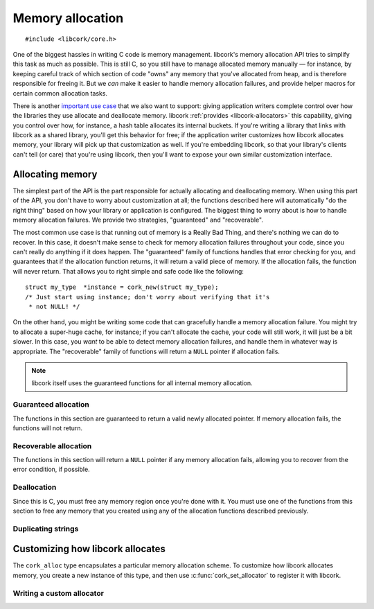 .. _allocation:

*****************
Memory allocation
*****************

.. highlight:: c

::

  #include <libcork/core.h>

One of the biggest hassles in writing C code is memory management.  libcork's
memory allocation API tries to simplify this task as much as possible.  This is
still C, so you still have to manage allocated memory manually — for instance,
by keeping careful track of which section of code "owns" any memory that you've
allocated from heap, and is therefore responsible for freeing it.  But we *can*
make it easier to handle memory allocation failures, and provide helper macros
for certain common allocation tasks.

There is another `important use case`_ that we also want to support: giving
application writers complete control over how the libraries they use allocate
and deallocate memory.  libcork :ref:`provides <libcork-allocators>` this
capability, giving you control over how, for instance, a hash table allocates
its internal buckets.  If you're writing a library that links with libcork as a
shared library, you'll get this behavior for free; if the application writer
customizes how libcork allocates memory, your library will pick up that
customization as well.  If you're embedding libcork, so that your library's
clients can't tell (or care) that you're using libcork, then you'll want to
expose your own similar customization interface.

.. _important use case: https://blog.mozilla.org/nnethercote/2013/11/08/libraries-should-permit-custom-allocators/


.. _allocation-api:

Allocating memory
=================

The simplest part of the API is the part responsible for actually allocating and
deallocating memory.  When using this part of the API, you don't have to worry
about customization at all; the functions described here will automatically "do
the right thing" based on how your library or application is configured.  The
biggest thing to worry about is how to handle memory allocation failures.  We
provide two strategies, "guaranteed" and "recoverable".

The most common use case is that running out of memory is a Really Bad Thing,
and there's nothing we can do to recover.  In this case, it doesn't make sense
to check for memory allocation failures throughout your code, since you can't
really do anything if it does happen.  The "guaranteed" family of functions
handles that error checking for you, and guarantees that if the allocation
function returns, it will return a valid piece of memory.  If the allocation
fails, the function will never return.  That allows you to right simple and safe
code like the following::

    struct my_type  *instance = cork_new(struct my_type);
    /* Just start using instance; don't worry about verifying that it's
     * not NULL! */

On the other hand, you might be writing some code that can gracefully handle a
memory allocation failure.  You might try to allocate a super-huge cache, for
instance; if you can't allocate the cache, your code will still work, it will
just be a bit slower.  In this case, you *want* to be able to detect memory
allocation failures, and handle them in whatever way is appropriate.  The
"recoverable" family of functions will return a ``NULL`` pointer if allocation
fails.

.. note::

   libcork itself uses the guaranteed functions for all internal memory
   allocation.


Guaranteed allocation
---------------------

The functions in this section are guaranteed to return a valid newly allocated
pointer.  If memory allocation fails, the functions will not return.

.. function:: void \*cork_malloc(size_t size)
              void \*cork_calloc(size_t count, size_t size)
              void \*cork_realloc(void \*ptr, size_t old_size, size_t new_size)
              type \*cork_new(TYPE type)

   The first three functions mimic the standard ``malloc``, ``calloc``, and
   ``realloc`` functions to allocate (or reallocate) some memory, with the added
   guarantee that they will always return a valid newly allocated pointer.
   ``cork_new`` is a convenience function for allocating an instance of a
   particular type; it is exactly equivalent to::

       cork_malloc(sizeof(type))

   Note that with ``cork_realloc``, unlike the standard ``realloc`` function,
   you must provide the old size of the memory region, in addition to the
   requested new size.

   Each allocation function has a corresponding deallocation function that you
   must use to free the memory when you are done with it: use
   :c:func:`cork_free` to free memory allocated using ``cork_malloc`` or
   ``cork_realloc``; use :c:func:`cork_cfree` to free memory allocated using
   ``cork_calloc``; and use :c:func:`cork_delete` to free memory allocated using
   ``cork_new``.

   .. note::

      Note that the possible memory leak in the standard ``realloc``
      function doesn't apply here, since we're going to abort the whole
      program if the reallocation fails.


Recoverable allocation
----------------------

The functions in this section will return a ``NULL`` pointer if any memory
allocation fails, allowing you to recover from the error condition, if possible.

.. function:: void \*cork_xmalloc(size_t size)
              void \*cork_xcalloc(size_t count, size_t size)
              void \*cork_xrealloc(void \*ptr, size_t old_size, size_t new_size)
              void \*cork_xreallocf(void \*ptr, size_t old_size, size_t new_size)
              type \*cork_xnew(TYPE type)

   The first three functions mimic the standard ``malloc``, ``calloc``,
   ``realloc`` functions.  ``cork_xreallocf`` mimics the common ``reallocf``
   function from BSD.  These functions return ``NULL`` if the memory allocation
   fails.  (Note that unlike the standard functions, they do **not** set
   ``errno`` to ``ENOMEM``; the only indication you have of an error condition
   is a ``NULL`` return value.)

   Note that with ``cork_xrealloc`` and ``cork_xreallocf``, unlike the standard
   ``realloc`` function, you must provide the old size of the memory region, in
   addition to the requested new size.

   ``cork_xreallocf`` is more safe than the standard ``realloc`` function.  A
   common idiom when calling ``realloc`` is::

       void  *ptr = /* from somewhere */;
       /* UNSAFE!  Do not do this! */
       ptr = realloc(ptr, new_size);

   This is unsafe!  The ``realloc`` function returns a ``NULL`` pointer if the
   reallocation fails.  By assigning directly into *ptr*, you'll get a memory
   leak in these situations.  The ``cork_xreallocf`` function, on the other
   hand, will automatically free the existing pointer if the reallocation fails,
   eliminating the memory leak::

       void  *ptr = /* from somewhere */;
       /* This is safe.  Do this. */
       ptr = cork_xreallocf(ptr, new_size);
       /* Check whether ptr is NULL before using it! */

   Each allocation function has a corresponding deallocation function that you
   must use to free the memory when you are done with it: use
   :c:func:`cork_free` to free memory allocated using ``cork_xmalloc``,
   ``cork_xrealloc``, or ``cork_xreallocf``; use :c:func:`cork_cfree` to free
   memory allocated using ``cork_xcalloc``; and use :c:func:`cork_delete` to
   free memory allocated using ``cork_xnew``.


Deallocation
------------

Since this is C, you must free any memory region once you're done with it.
You must use one of the functions from this section to free any memory that you
created using any of the allocation functions described previously.

.. function:: void \*cork_free(void \*ptr, size_t size)
              void \*cork_cfree(void \*ptr, size_t count, size_t size)
              type \*cork_delete(void \*ptr, TYPE type)

   Frees a region of memory allocated by one of libcork's allocation functions.

   Note that unlike the standard ``free`` function, you must provide the size of
   the allocated region when it's freed, as well as when it's created.  Most of
   the time this isn't an issue, since you're either freeing a region whose size
   is known at compile time, or you're already keeping track of the size of a
   dynamically sized memory region for some other reason.

   You should use ``cork_free`` to free memory allocated using
   :c:func:`cork_malloc`, :c:func:`cork_realloc`, :c:func:`cork_xmalloc`,
   :c:func:`cork_xrealloc`, or :c:func:`cork_xreallocf`.  You should use
   ``cork_cfree`` to free memory allocated using :c:func:`cork_calloc` or
   :c:func:`cork_xcalloc`.  You should use ``cork_delete`` to free memory
   allocated using :c:func:`cork_new` or :c:func:`cork_xnew`.


Duplicating strings
-------------------

.. function:: const char \*cork_strdup(const char \*str)
              const char \*cork_strndup(const char \*str, size_t size)
              const char \*cork_xstrdup(const char \*str)
              const char \*cork_xstrndup(const char \*str, size_t size)

   These functions mimic the standard ``strdup`` function.  They create a copy
   of an existing C string, allocating exactly as much memory is needed to hold
   the copy.

   The ``strdup`` variants calculate the size of *str* using ``strlen``.  For
   the ``strndup`` variants, *str* does not need to be ``NUL``-terminated, and
   you must pass in its *size*.  (Note that is different than the standard
   ``strndup``, where *str* must be ``NUL``-terminated, and which copies **at
   most** *size* bytes.  Our version always copies **exactly** *size* bytes.)
   The result is guaranteed to be ``NUL``-terminated, even if the source *str*
   is not.

   You shouldn't modify the contents of the copied string.  You must use
   :c:func:`cork_strfree()` to free the string when you're done with it.  The
   ``x`` variant returns a ``NULL`` pointer if the allocation fails; the non-\
   ``x`` variant is guaranteed to return a valid pointer to a copied string.

.. function:: void cork_strfree(const char \*str)

   Frees *str*, which must have been created using
   :c:func:`cork_strdup()` or :c:func:`cork_xstrdup()`.


.. _libcork-allocators:

Customizing how libcork allocates
=================================

The ``cork_alloc`` type encapsulates a particular memory allocation scheme.  To
customize how libcork allocates memory, you create a new instance of this type,
and then use :c:func:`cork_set_allocator` to register it with libcork.

.. function:: void cork_set_allocator(const struct cork_alloc \*alloc)

   Override which :ref:`allocator instance <allocators>` libcork will use to
   create and free memory.  We will take control of *alloc*; you must not free
   it yourself after passing it to this function.

   You can only call this function at most once.  This function is **not**
   thread-safe; it's only safe to call before you've called **any** other
   libcork function (or any function from any other library that uses libcork),
   with the exception of the :ref:`functions <allocators>` used to create a new
   allocator.

.. var:: const struct cork_alloc \*cork_allocator

   The current :ref:`allocator instance <allocators>` that libcork will use to
   create and free memory.


.. _allocators:

Writing a custom allocator
--------------------------

.. type:: struct cork_alloc

   The ``cork_alloc`` type contains several methods for performing different
   allocation and deallocation operations.

   You are only required to provide implementations of ``xmalloc`` and ``free``;
   we can provide default implementations of all of the other methods in terms
   of those two.  You can provide optimized versions of the other methods, if
   appropriate.


.. function:: struct cork_alloc \*cork_alloc_new(const struct cork_alloc \*parent)
              void cork_alloc_free(struct cork_alloc \*alloc)

   ``cork_alloc_new`` creates a new allocator instance.  The new instance will
   itself be allocated using *parent*.  You must provide implementations of at
   least the ``xmalloc`` and ``free`` methods.  You can also override our
   default implementations of any of the other methods.

   ``cork_alloc_free`` frees an allocator instance, using the *parent* allocator
   that was used to create it.  (This means you must ensure that *alloc* is
   freed before its *parent*.)  If you registered a *user_data* pointer for your
   allocation methods (via :c:func:`cork_alloc_set_user_data`), it will be freed
   using the *free_user_data* method you provided.


.. function:: void cork_alloc_set_user_data(struct cork_alloc \*alloc, void \*user_data, cork_free_f free_user_data)

   Provide a *user_data* pointer, which will be passed unmodified to each
   allocation method that you register.  You can also provide an optional
   *free_user_data* method, which we will use to free the *user_data* instance
   when the allocator itself is freed.


.. function:: void cork_alloc_set_calloc(struct cork_alloc \*alloc, cork_alloc_calloc_f calloc)
              void cork_alloc_set_xcalloc(struct cork_alloc \*alloc, cork_alloc_calloc_f calloc)

   .. type:: void \*(\*cork_alloc_calloc_f)(const struct cork_alloc \*alloc, size_t count, size_t size)

      These methods are used to implement the :c:func:`cork_calloc` and
      :c:func:`cork_xcalloc` functions.  Your must allocate and return ``count *
      size`` bytes of memory.  You must ensure that every byte in this region is
      initialized to ``0``.  The ``calloc`` variant must always return a valid
      pointer; if memory allocation fails, it must not return.  The ``xcalloc``
      variant should return ``NULL`` if allocation fails.


.. function:: void cork_alloc_set_malloc(struct cork_alloc \*alloc, cork_alloc_malloc_f malloc)
              void cork_alloc_set_xmalloc(struct cork_alloc \*alloc, cork_alloc_malloc_f malloc)

   .. type:: void \*(\*cork_alloc_malloc_f)(const struct cork_alloc \*alloc, size_t size)

      These methods are used to implement the :c:func:`cork_malloc` and
      :c:func:`cork_xmalloc` functions.  You must allocate and return *size*
      bytes of memory.  The ``malloc`` variant must always return a valid
      pointer; if memory allocation fails, it must not return.  The ``xmalloc``
      variant should return ``NULL`` if allocation fails.


.. function:: void cork_alloc_set_realloc(struct cork_alloc \*alloc, cork_alloc_realloc_f realloc)
              void cork_alloc_set_xrealloc(struct cork_alloc \*alloc, cork_alloc_realloc_f realloc)

   .. type:: void \*(\*cork_alloc_realloc_f)(const struct cork_alloc \*alloc, void \*ptr, size_t old_size, size_t new_size)

      These methods are used to implement the :c:func:`cork_realloc`,
      :c:func:`cork_xrealloc`, and :c:func:`cork_xreallocf` functions.  You
      must reallocate *ptr* to contain *new_size* bytes of memory and return the
      reallocated pointer.  *old_size* will be the previously allocated size of
      *ptr*.  The ``realloc`` variant must always return a valid pointer; if
      memory reallocation fails, it must not return.  The ``xrealloc`` variant
      should return ``NULL`` if reallocation fails.


.. function:: void cork_alloc_set_free(struct cork_alloc \*alloc, cork_alloc_free_f free)

   .. type:: void \*(\*cork_alloc_free_f)(const struct cork_alloc \*alloc, void \*ptr, size_t size)

      These methods are used to implement the :c:func:`cork_free`,
      :c:func:`cork_cfree`, and :c:func:`cork_delete` functions.  You must
      deallocate *ptr*.  *size* will be the allocated size of *ptr*.
